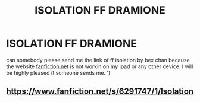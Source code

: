 #+TITLE: ISOLATION FF DRAMIONE

* ISOLATION FF DRAMIONE
:PROPERTIES:
:Author: drahoe
:Score: 0
:DateUnix: 1594747408.0
:DateShort: 2020-Jul-14
:FlairText: Request
:END:
can somebody please send me the link of ff isolation by bex chan because the website [[https://fanfiction.net][fanfiction.net]] is not workin on my ipad or any other device. I will be highly pleased if someone sends me. ')


** [[https://www.fanfiction.net/s/6291747/1/Isolation]]
:PROPERTIES:
:Author: Wodahs1982
:Score: 1
:DateUnix: 1594751807.0
:DateShort: 2020-Jul-14
:END:
